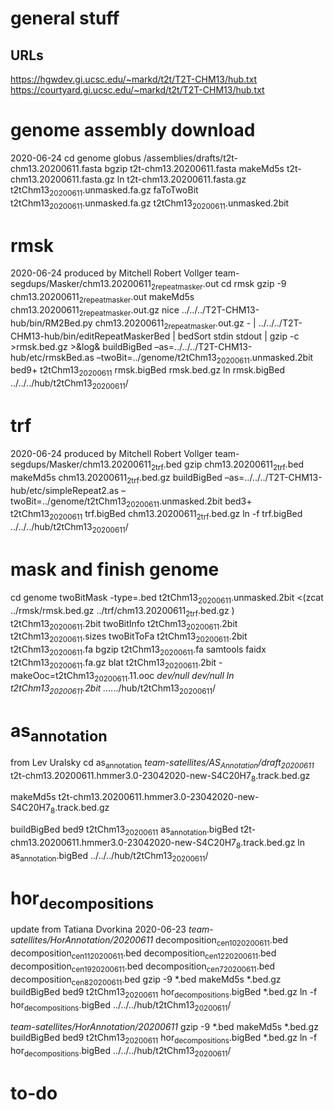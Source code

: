* general stuff
** URLs
https://hgwdev.gi.ucsc.edu/~markd/t2t/T2T-CHM13/hub.txt
https://courtyard.gi.ucsc.edu/~markd/t2t/T2T-CHM13/hub.txt

* genome assembly download 
2020-06-24
cd genome
globus /assemblies/drafts/t2t-chm13.20200611.fasta
bgzip t2t-chm13.20200611.fasta
makeMd5s t2t-chm13.20200611.fasta.gz 
ln t2t-chm13.20200611.fasta.gz t2tChm13_20200611.unmasked.fa.gz
faToTwoBit t2tChm13_20200611.unmasked.fa.gz t2tChm13_20200611.unmasked.2bit

* rmsk
2020-06-24
produced by Mitchell Robert Vollger
team-segdups/Masker/chm13.20200611_2_repeatmasker.out
cd rmsk
gzip -9 chm13.20200611_2_repeatmasker.out 
makeMd5s chm13.20200611_2_repeatmasker.out.gz 
nice ../../../T2T-CHM13-hub/bin/RM2Bed.py chm13.20200611_2_repeatmasker.out.gz - | ../../../T2T-CHM13-hub/bin/editRepeatMaskerBed | bedSort stdin stdout | gzip -c >rmsk.bed.gz >&log&
buildBigBed  --as=../../../T2T-CHM13-hub/etc/rmskBed.as --twoBit=../genome/t2tChm13_20200611.unmasked.2bit bed9+ t2tChm13_20200611 rmsk.bigBed rmsk.bed.gz
ln rmsk.bigBed ../../../hub/t2tChm13_20200611/

* trf
2020-06-24
produced by Mitchell Robert Vollger
team-segdups/Masker/chm13.20200611_2_trf.bed
gzip chm13.20200611_2_trf.bed
makeMd5s chm13.20200611_2_trf.bed.gz 
buildBigBed --as=../../../T2T-CHM13-hub/etc/simpleRepeat2.as --twoBit=../genome/t2tChm13_20200611.unmasked.2bit bed3+ t2tChm13_20200611 trf.bigBed chm13.20200611_2_trf.bed.gz 
ln -f trf.bigBed  ../../../hub/t2tChm13_20200611/
# re-download 2020-06-25 due to chr3 missing

* mask and finish genome
cd genome
twoBitMask -type=.bed t2tChm13_20200611.unmasked.2bit <(zcat ../rmsk/rmsk.bed.gz ../trf/chm13.20200611_2_trf.bed.gz ) t2tChm13_20200611.2bit
twoBitInfo t2tChm13_20200611.2bit t2tChm13_20200611.sizes
twoBitToFa t2tChm13_20200611.2bit t2tChm13_20200611.fa
bgzip t2tChm13_20200611.fa
samtools faidx t2tChm13_20200611.fa.gz 
blat t2tChm13_20200611.2bit -makeOoc=t2tChm13_20200611.11.ooc /dev/null /dev/null
ln t2tChm13_20200611.2bit  ../../../hub/t2tChm13_20200611/

* as_annotation
from Lev Uralsky
cd as_annotation
/team-satellites/AS_Annotation/draft_20200611/
t2t-chm13.20200611.hmmer3.0-23042020-new-S4C20H7_8.track.bed.gz

makeMd5s t2t-chm13.20200611.hmmer3.0-23042020-new-S4C20H7_8.track.bed.gz

buildBigBed bed9 t2tChm13_20200611 as_annotation.bigBed t2t-chm13.20200611.hmmer3.0-23042020-new-S4C20H7_8.track.bed.gz
ln as_annotation.bigBed  ../../../hub/t2tChm13_20200611/

* hor_decompositions
update from Tatiana Dvorkina 2020-06-23
/team-satellites/HorAnnotation/20200611/
    decomposition_cen10_20200611.bed
    decomposition_cen11_20200611.bed
    decomposition_cen12_20200611.bed
    decomposition_cen19_20200611.bed
    decomposition_cen7_20200611.bed
    decomposition_cen8_20200611.bed
gzip -9 *.bed
makeMd5s *.bed.gz
buildBigBed bed9 t2tChm13_20200611 hor_decompositions.bigBed *.bed.gz
ln -f hor_decompositions.bigBed   ../../../hub/t2tChm13_20200611/

# updated inplace 2020-06-26 with 
/team-satellites/HorAnnotation/20200611/
gzip -9 *.bed
makeMd5s *.bed.gz
buildBigBed bed9 t2tChm13_20200611 hor_decompositions.bigBed *.bed.gz
ln -f hor_decompositions.bigBed   ../../../hub/t2tChm13_20200611/

* to-do 
